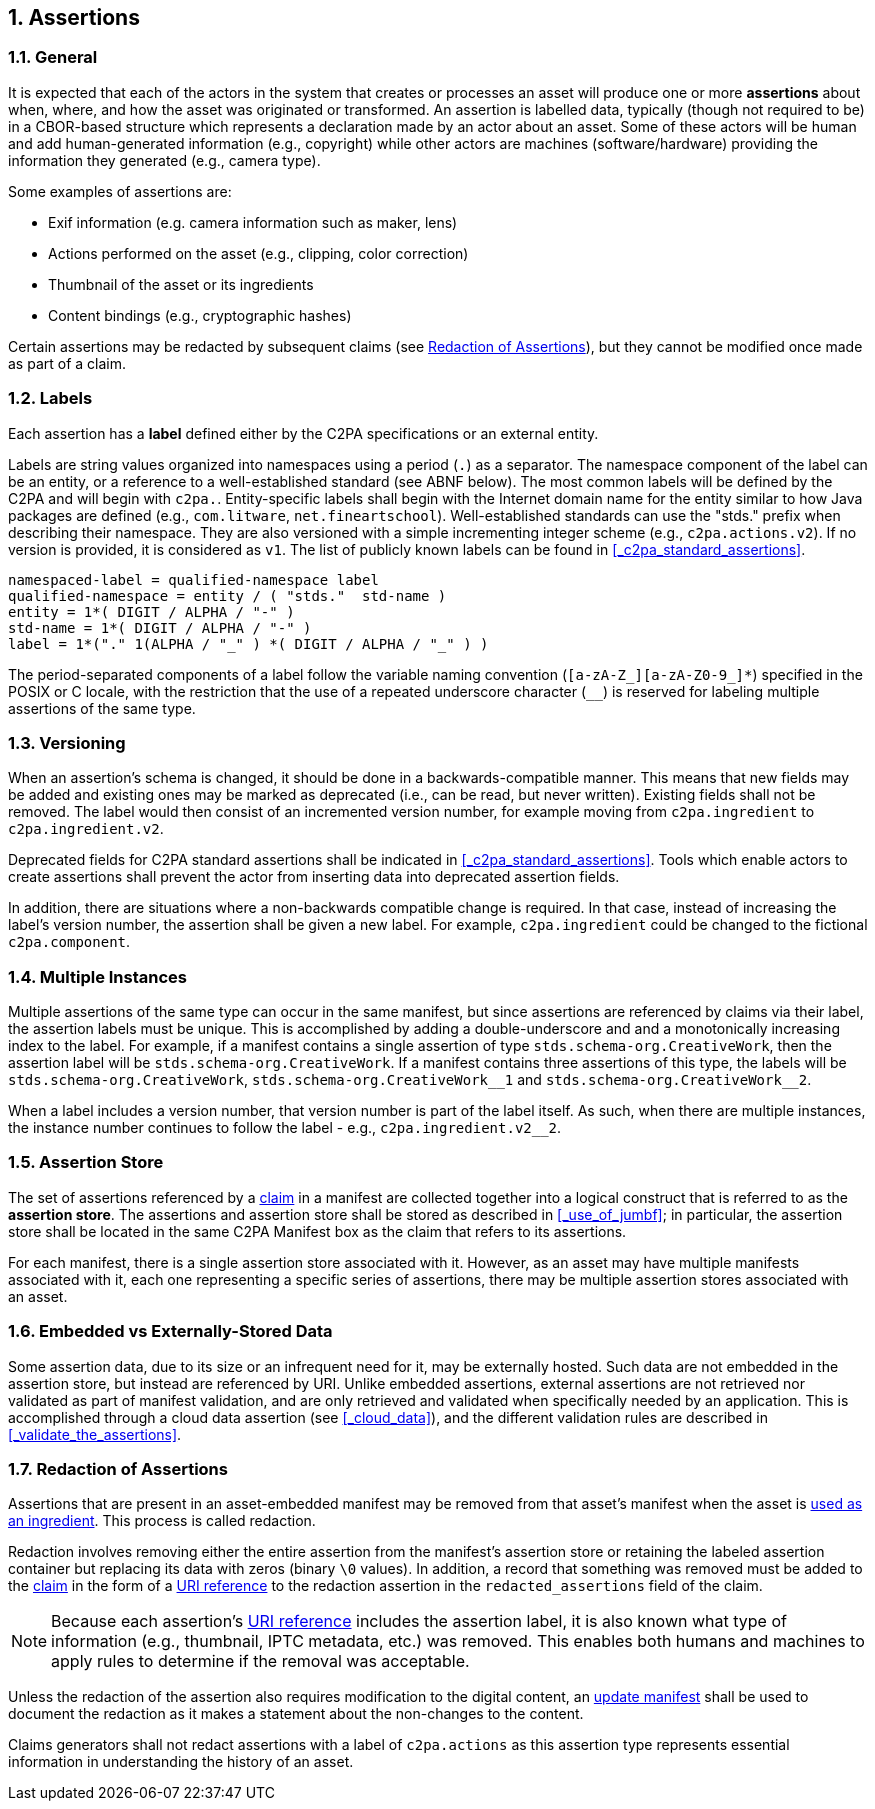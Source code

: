 :revdate: {docdate}
:version-label!: 
:sectnums:
:sectnumlevels: 5 
:chapter-label:
:source-highlighter: rouge

## Assertions
### General

It is expected that each of the actors in the system that creates or processes an asset will produce one or more *assertions* about when, where, and how the asset was originated or transformed. An assertion is labelled data, typically (though not required to be) in a CBOR-based structure which represents a declaration made by an actor about an asset. Some of these actors will be human and add human-generated information (e.g., copyright) while other actors are machines (software/hardware) providing the information they generated (e.g., camera type).

Some examples of assertions are:

* Exif information (e.g. camera information such as maker, lens)
* Actions performed on the asset (e.g., clipping, color correction)
* Thumbnail of the asset or its ingredients
* Content bindings (e.g., cryptographic hashes)

Certain assertions may be redacted by subsequent claims (see <<_redaction_of_assertions>>), but they cannot be modified once made as part of a claim.

### Labels

Each assertion has a *label* defined either by the C2PA specifications or an external entity.

Labels are string values organized into namespaces using a period (`.`) as a separator.  The namespace component of the label can be an entity, or a reference to a well-established standard (see ABNF below). The most common labels will be defined by the C2PA and will begin with `c2pa.`. Entity-specific labels shall begin with the Internet domain name for the entity similar to how Java packages are defined (e.g., `com.litware`, `net.fineartschool`). Well-established standards can use the "stds." prefix when describing their namespace.  They are also versioned with a simple incrementing integer scheme (e.g., `c2pa.actions.v2`). If no version is provided, it is considered as `v1`. The list of publicly known labels can be found in <<_c2pa_standard_assertions>>.

[source,abnf]
----
namespaced-label = qualified-namespace label
qualified-namespace = entity / ( "stds."  std-name )
entity = 1*( DIGIT / ALPHA / "-" )
std-name = 1*( DIGIT / ALPHA / "-" )
label = 1*("." 1(ALPHA / "_" ) *( DIGIT / ALPHA / "_" ) )
----

The period-separated components of a label follow the variable naming convention (`[a-zA-Z_][a-zA-Z0-9_]*`) specified in the POSIX or C locale, with the restriction that the use of a repeated underscore character (`__`) is reserved for labeling multiple assertions of the same type.

### Versioning

When an assertion’s schema is changed, it should be done in a backwards-compatible manner. This means that new fields may be added and existing ones may be marked as deprecated (i.e., can be read, but never written). Existing fields shall not be removed. The label would then consist of an incremented version number, for example moving from `c2pa.ingredient` to `c2pa.ingredient.v2`.

Deprecated fields for C2PA standard assertions shall be indicated in <<_c2pa_standard_assertions>>. Tools which enable actors to create assertions shall prevent the actor from inserting data into deprecated assertion fields.

In addition, there are situations where a non-backwards compatible change is required. In that case, instead of increasing the label’s version number, the assertion shall be given a new label. For example, `c2pa.ingredient` could be changed to the fictional `c2pa.component`.

### Multiple Instances

Multiple assertions of the same type can occur in the same manifest, but since assertions are referenced by claims via their label, the assertion labels must be unique.  This is accomplished by adding a double-underscore and and a monotonically increasing index to the label.  For example, if a manifest contains a single assertion of type `stds.schema-org.CreativeWork`, then the assertion label will be `stds.schema-org.CreativeWork`.  If a manifest contains three assertions of this type, the labels will be `stds.schema-org.CreativeWork`, `stds.schema-org.CreativeWork\__1` and `stds.schema-org.CreativeWork__2`.

When a label includes a version number, that version number is part of the label itself. As such, when there are multiple instances, the instance number continues to follow the label - e.g., `c2pa.ingredient.v2__2`.

### Assertion Store

The set of assertions referenced by a xref:_claims[claim] in a manifest are collected together into a logical construct that is referred to as the *assertion store*. The assertions and assertion store shall be stored as described in <<_use_of_jumbf>>; in particular, the assertion store shall be located in the same C2PA Manifest box as the claim that refers to its assertions.

For each manifest, there is a single assertion store associated with it. However, as an asset may have multiple manifests associated with it, each one representing a specific series of assertions, there may be multiple assertion stores associated with an asset.

### Embedded vs Externally-Stored Data

Some assertion data, due to its size or an infrequent need for it, may be externally hosted. Such data are not embedded in the assertion store, but instead are referenced by URI. Unlike embedded assertions, external assertions are not retrieved nor validated as part of manifest validation, and are only retrieved and validated when specifically needed by an application. This is accomplished through a cloud data assertion (see <<_cloud_data>>), and the different validation rules are described in <<_validate_the_assertions>>.

### Redaction of Assertions

Assertions that are present in an asset-embedded manifest may be removed from that asset's manifest when the asset is xref:_ingredient_storage[used as an ingredient]. This process is called redaction.

Redaction involves removing either the entire assertion from the manifest's assertion store or retaining the labeled assertion container but replacing its data with zeros (binary `\0` values). In addition, a record that something was removed must be added to the xref:_claims[claim] in the form of a xref:_uri_references[URI reference] to the redaction assertion in the `redacted_assertions` field of the claim. 

[NOTE]
====
Because each assertion’s xref:_uri_references[URI reference] includes the assertion label, it is also known what type of information (e.g., thumbnail, IPTC metadata, etc.) was removed. This enables both humans and machines to apply rules to determine if the removal was acceptable.
====

Unless the redaction of the assertion also requires modification to the digital content, an xref:_update_manifest[update manifest] shall be used to document the redaction as it makes a statement about the non-changes to the content. 

Claims generators shall not redact assertions with a label of `c2pa.actions` as this assertion type represents essential information in understanding the history of an asset. 
